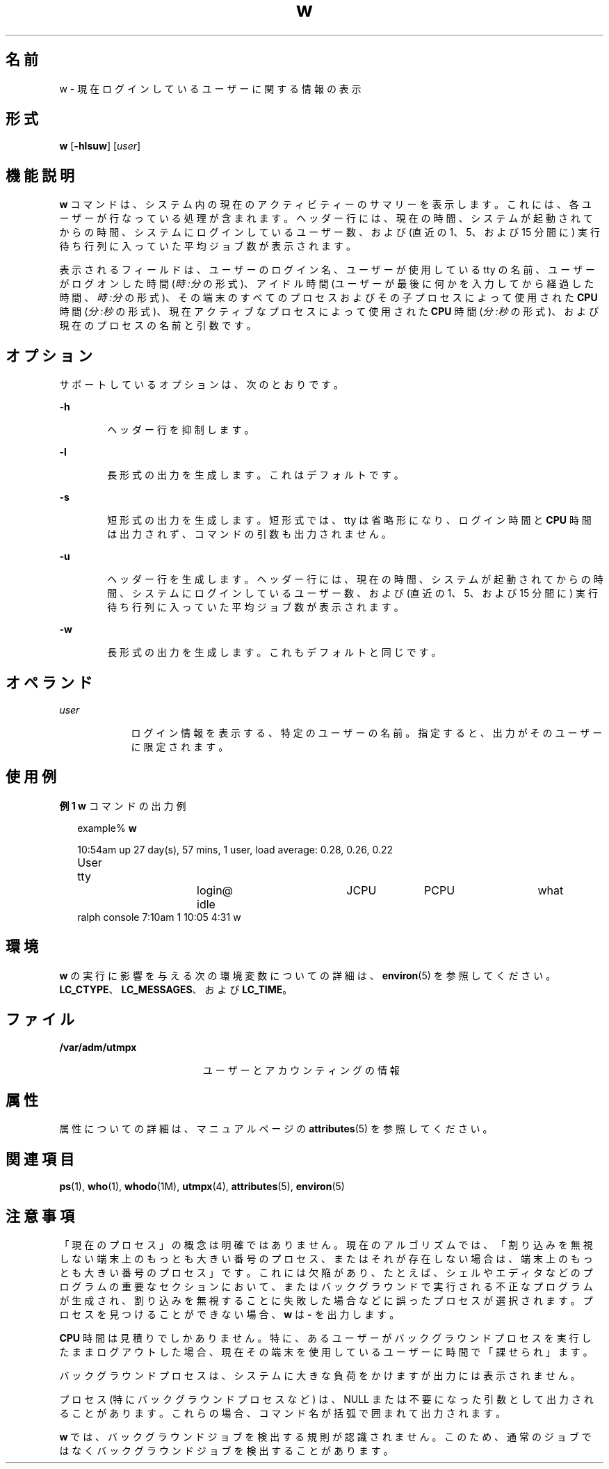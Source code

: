 '\" te
.\"  Copyright (c) 2004, Sun Microsystems, Inc. All Rights Reserved.
.TH w 1 "2004 年 3 月 19 日" "SunOS 5.11" "ユーザーコマンド"
.SH 名前
w \- 現在ログインしているユーザーに関する情報の表示
.SH 形式
.LP
.nf
\fBw\fR [\fB-hlsuw\fR] [\fIuser\fR]
.fi

.SH 機能説明
.sp
.LP
\fBw\fR コマンドは、システム内の現在のアクティビティーのサマリーを表示します。これには、各ユーザーが行なっている処理が含まれます。ヘッダー行には、現在の時間、システムが起動されてからの時間、システムにログインしているユーザー数、および (直近の 1、5、および 15 分間に) 実行待ち行列に入っていた平均ジョブ数が表示されます。
.sp
.LP
表示されるフィールドは、ユーザーのログイン名、ユーザーが使用している tty の名前、ユーザーがログオンした時間 (\fI時:分\fRの形式)、アイドル時間 (ユーザーが最後に何かを入力してから経過した時間、\fI時:分\fRの形式)、その端末のすべてのプロセスおよびその子プロセスによって使用された \fBCPU\fR 時間 (\fI分:秒\fRの形式)、現在アクティブなプロセスによって使用された \fBCPU\fR 時間 (\fI分:秒\fRの形式)、および現在のプロセスの名前と引数です。
.SH オプション
.sp
.LP
サポートしているオプションは、次のとおりです。
.sp
.ne 2
.mk
.na
\fB\fB-h\fR\fR
.ad
.RS 6n
.rt  
ヘッダー行を抑制します。
.RE

.sp
.ne 2
.mk
.na
\fB\fB-l\fR\fR
.ad
.RS 6n
.rt  
長形式の出力を生成します。これはデフォルトです。
.RE

.sp
.ne 2
.mk
.na
\fB\fB-s\fR\fR
.ad
.RS 6n
.rt  
短形式の出力を生成します。短形式では、tty は省略形になり、ログイン時間と \fBCPU\fR 時間は出力されず、コマンドの引数も出力されません。
.RE

.sp
.ne 2
.mk
.na
\fB\fB-u\fR\fR
.ad
.RS 6n
.rt  
ヘッダー行を生成します。ヘッダー行には、現在の時間、システムが起動されてからの時間、システムにログインしているユーザー数、および (直近の 1、5、および 15 分間に) 実行待ち行列に入っていた平均ジョブ数が表示されます。
.RE

.sp
.ne 2
.mk
.na
\fB\fB-w\fR\fR
.ad
.RS 6n
.rt  
長形式の出力を生成します。これもデフォルトと同じです。
.RE

.SH オペランド
.sp
.ne 2
.mk
.na
\fB\fIuser\fR \fR
.ad
.RS 9n
.rt  
ログイン情報を表示する、特定のユーザーの名前。指定すると、出力がそのユーザーに限定されます。
.RE

.SH 使用例
.LP
\fB例 1 \fR\fBw\fR コマンドの出力例
.sp
.in +2
.nf
example% \fBw\fR


10:54am  up 27 day(s), 57 mins,  1 user,  load average: 0.28, 0.26, 0.22
User	    tty		    login@    idle	   JCPU	   PCPU	    what
ralph    console  7:10am    1       10:05   4:31     w
.fi
.in -2
.sp

.SH 環境
.sp
.LP
\fBw\fR の実行に影響を与える次の環境変数についての詳細は、\fBenviron\fR(5) を参照してください。\fBLC_CTYPE\fR、\fBLC_MESSAGES\fR、および \fBLC_TIME\fR。
.SH ファイル
.sp
.ne 2
.mk
.na
\fB\fB/var/adm/utmpx\fR \fR
.ad
.RS 19n
.rt  
ユーザーとアカウンティングの情報
.RE

.SH 属性
.sp
.LP
属性についての詳細は、マニュアルページの \fBattributes\fR(5) を参照してください。
.sp

.sp
.TS
tab() box;
cw(2.75i) |cw(2.75i) 
lw(2.75i) |lw(2.75i) 
.
属性タイプ属性値
_
使用条件system/core-os
.TE

.SH 関連項目
.sp
.LP
\fBps\fR(1), \fBwho\fR(1), \fBwhodo\fR(1M), \fButmpx\fR(4), \fBattributes\fR(5), \fBenviron\fR(5)
.SH 注意事項
.sp
.LP
「現在のプロセス」の概念は明確ではありません。現在のアルゴリズムでは、「割り込みを無視しない端末上のもっとも大きい番号のプロセス、またはそれが存在しない場合は、端末上のもっとも大きい番号のプロセス」です。これには欠陥があり、たとえば、シェルやエディタなどのプログラムの重要なセクションにおいて、またはバックグラウンドで実行される不正なプログラムが生成され、割り込みを無視することに失敗した場合などに誤ったプロセスが選択されます。プロセスを見つけることができない場合、\fBw\fR は \fB-\fR を出力します。
.sp
.LP
\fBCPU\fR 時間は見積りでしかありません。特に、あるユーザーがバックグラウンドプロセスを実行したままログアウトした場合、現在その端末を使用しているユーザーに時間で「課せられ」ます。
.sp
.LP
バックグラウンドプロセスは、システムに大きな負荷をかけますが出力には表示されません。
.sp
.LP
プロセス (特にバックグラウンドプロセスなど) は、NULL または不要になった引数として出力されることがあります。これらの場合、コマンド名が括弧で囲まれて出力されます。
.sp
.LP
\fBw\fR では、バックグラウンドジョブを検出する規則が認識されません。このため、通常のジョブではなくバックグラウンドジョブを検出することがあります。
